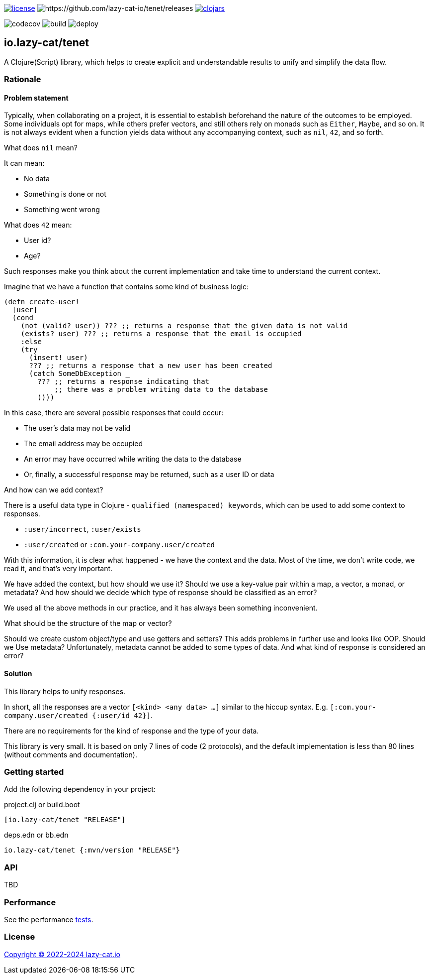 image:https://img.shields.io/github/license/lazy-cat-io/tenet[license,link=license]
image:https://img.shields.io/github/v/release/lazy-cat-io/tenet.svg[https://github.com/lazy-cat-io/tenet/releases]
image:https://img.shields.io/clojars/v/io.lazy-cat/tenet.svg[clojars,link=https://clojars.org/io.lazy-cat/tenet]

image:https://codecov.io/gh/lazy-cat-io/tenet/branch/master/graph/badge.svg?token=BGGNUI43Y2[codecov,https://codecov.io/gh/lazy-cat-io/tenet]
image:https://github.com/lazy-cat-io/tenet/actions/workflows/build.yml/badge.svg[build,https://github.com/lazy-cat-io/tenet/actions/workflows/build.yml]
image:https://github.com/lazy-cat-io/tenet/actions/workflows/deploy.yml/badge.svg[deploy,https://github.com/lazy-cat-io/tenet/actions/workflows/deploy.yml]

== io.lazy-cat/tenet

A Clojure(Script) library, which helps to create explicit and understandable results to unify and simplify the data flow.

=== Rationale

==== Problem statement

Typically, when collaborating on a project, it is essential to establish beforehand the nature of the outcomes to be employed.
Some individuals opt for maps, while others prefer vectors, and still others rely on monads such as `Either`, `Maybe`, and so on.
It is not always evident when a function yields data without any accompanying context, such as `nil`, `42`, and so forth.

What does `nil` mean?

It can mean:

- No data
- Something is done or not
- Something went wrong

What does `42` mean:

- User id?
- Age?

Such responses make you think about the current implementation and take time to understand the current context.

Imagine that we have a function that contains some kind of business logic:

[source,clojure]
----
(defn create-user!
  [user]
  (cond
    (not (valid? user)) ??? ;; returns a response that the given data is not valid
    (exists? user) ??? ;; returns a response that the email is occupied
    :else
    (try
      (insert! user)
      ??? ;; returns a response that a new user has been created
      (catch SomeDbException _
        ??? ;; returns a response indicating that
            ;; there was a problem writing data to the database
        ))))
----

In this case, there are several possible responses that could occur:

- The user's data may not be valid
- The email address may be occupied
- An error may have occurred while writing the data to the database
- Or, finally, a successful response may be returned, such as a user ID or data

And how can we add context?

There is a useful data type in Clojure - `qualified (namespaced) keywords`, which can be used to add some context to responses.

- `:user/incorrect`, `:user/exists`
- `:user/created` or `:com.your-company.user/created`

With this information, it is clear what happened - we have the context and the data.
Most of the time, we don't write code, we read it, and that's very important.

We have added the context, but how should we use it?
Should we use a key-value pair within a map, a vector, a monad, or metadata? And how should we decide which type of response should be classified as an error?

We used all the above methods in our practice, and it has always been something inconvenient.

What should be the structure of the map or vector?

Should we create custom object/type and use getters and setters?
This adds problems in further use and looks like OOP.
Should we Use metadata? Unfortunately, metadata cannot be added to some types of data.
And what kind of response is considered an error?

==== Solution

This library helps to unify responses.

In short, all the responses are a vector `[<kind> <any data> ...]` similar to the hiccup syntax.
E.g. `[:com.your-company.user/created {:user/id 42}]`.

There are no requirements for the kind of response and the type of your data.

This library is very small. It is based on only 7 lines of code (2 protocols), and the default implementation is less than 80
lines (without comments and documentation).

=== Getting started

Add the following dependency in your project:

.project.clj or build.boot
[source,clojure]
----
[io.lazy-cat/tenet "RELEASE"]
----

.deps.edn or bb.edn
[source,clojure]
----
io.lazy-cat/tenet {:mvn/version "RELEASE"}
----

=== API

TBD

=== Performance

See the performance link:src/bench/clojure/perf.clj[tests].

=== License

link:license[Copyright © 2022-2024 lazy-cat.io]
